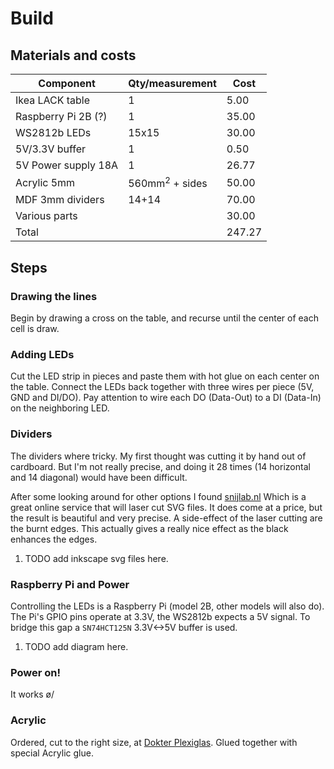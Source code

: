 * Build

** Materials and costs

| Component           | Qty/measurement |   Cost |
|---------------------+-----------------+--------|
| Ikea LACK table     |               1 |   5.00 |
| Raspberry Pi 2B (?) |               1 |  35.00 |
| WS2812b LEDs        |           15x15 |  30.00 |
| 5V/3.3V buffer      |               1 |   0.50 |
| 5V Power supply 18A |               1 |  26.77 |
| Acrylic 5mm         | 560mm^2 + sides |  50.00 |
| MDF 3mm dividers    |           14+14 |  70.00 |
| Various parts       |                 |  30.00 |
|---------------------+-----------------+--------|
| Total               |                 | 247.27 |
#+TBLFM: @>$3=vsum(@I..@II);%.2f

** Steps

*** Drawing the lines
Begin by drawing a cross on the table, and recurse until the center of
each cell is draw.

[[./images/hires/step-0.jpg][./images/thumbs/step-0.jpg]]

*** Adding LEDs
Cut the LED strip in pieces and paste them with hot glue on each
center on the table. Connect the LEDs back together with three wires
per piece (5V, GND and DI/DO). Pay attention to wire each DO
(Data-Out) to a DI (Data-In) on the neighboring LED.

[[./images/hires/step-1.jpg][./images/thumbs/step-1.jpg]]

*** Dividers
The dividers where tricky. My first thought was cutting it by hand out
of cardboard. But I'm not really precise, and doing it 28 times (14
horizontal and 14 diagonal) would have been difficult.

After some looking around for other options I found [[https://www.snijlab.nl][snijlab.nl]] Which
is a great online service that will laser cut SVG files. It does come
at a price, but the result is beautiful and very precise. A
side-effect of the laser cutting are the burnt edges. This actually
gives a really nice effect as the black enhances the edges.

**** TODO add inkscape svg files here.

[[./images/hires/step-2.jpg][./images/thumbs/step-2.jpg]]

*** Raspberry Pi and Power
Controlling the LEDs is a Raspberry Pi (model 2B, other models will
also do). The Pi's GPIO pins operate at 3.3V, the WS2812b expects a 5V
signal. To bridge this gap a =SN74HCT125N= 3.3V<->5V buffer is used.

**** TODO add diagram here.

[[./images/hires/step-3.jpg][./images/thumbs/step-3.jpg]]
[[./images/hires/step-4.jpg][./images/thumbs/step-4.jpg]]

*** Power on!

It works \o/

[[./images/hires/step-5a.jpg][./images/thumbs/step-5a.jpg]]
[[./images/hires/step-5b.jpg][./images/thumbs/step-5b.jpg]]

*** Acrylic
Ordered, cut to the right size, at [[https://www.dokter-plexiglas.nl/][Dokter Plexiglas]]. Glued together
with special Acrylic glue.

[[./images/hires/step-6a.jpg][./images/thumbs/step-6a.jpg]]
[[./images/hires/step-6b.jpg][./images/thumbs/step-6b.jpg]]
